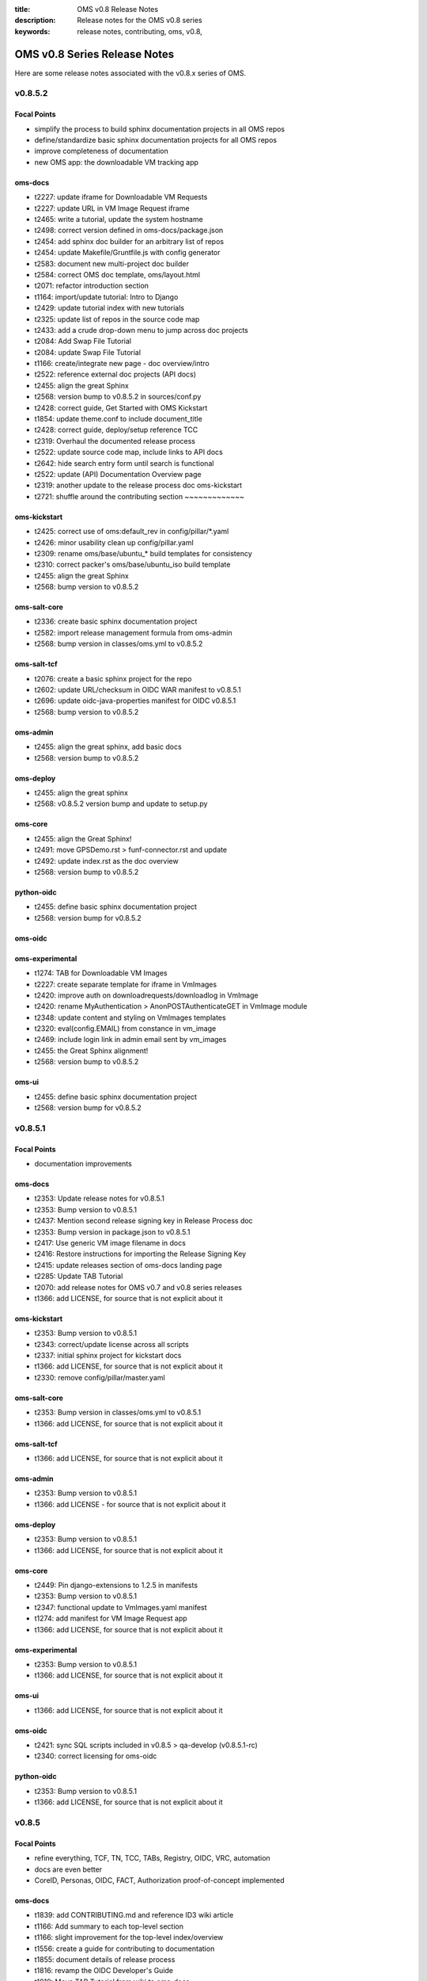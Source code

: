 :title: OMS v0.8 Release Notes
:description: Release notes for the OMS v0.8 series
:keywords: release notes, contributing, oms, v0.8,


.. _v0.8-release_notes:

OMS v0.8 Series Release Notes
==============================

Here are some release notes associated with the v0.8.x series of OMS.


v0.8.5.2
--------

Focal Points
~~~~~~~~~~~~

* simplify the process to build sphinx documentation projects in all OMS repos
* define/standardize basic sphinx documentation projects for all OMS repos
* improve completeness of documentation 
* new OMS app: the downloadable VM tracking app


oms-docs
~~~~~~~~

* t2227: update iframe for Downloadable VM Requests
* t2227: update URL in VM Image Request iframe
* t2465: write a tutorial, update the system hostname
* t2498: correct version defined in oms-docs/package.json
* t2454: add sphinx doc builder for an arbitrary list of repos
* t2454: update Makefile/Gruntfile.js with config generator
* t2583: document new multi-project doc builder
* t2584: correct OMS doc template, oms/layout.html
* t2071: refactor introduction section
* t1164: import/update tutorial: Intro to Django
* t2429: update tutorial index with new tutorials
* t2325: update list of repos in the source code map
* t2433: add a crude drop-down menu to jump across doc projects
* t2084: Add Swap File Tutorial
* t2084: update Swap File Tutorial
* t1166: create/integrate new page - doc overview/intro
* t2522: reference external doc projects (API docs)
* t2455: align the great Sphinx
* t2568: version bump to v0.8.5.2 in sources/conf.py
* t2428: correct guide, Get Started with OMS Kickstart
* t1854: update theme.conf to include document_title
* t2428: correct guide, deploy/setup reference TCC
* t2319: Overhaul the documented release process
* t2522: update source code map, include links to API docs
* t2642: hide search entry form until search is functional
* t2522: update (API) Documentation Overview page
* t2319: another update to the release process doc             oms-kickstart
* t2721: shuffle around the contributing section               ~~~~~~~~~~~~~


oms-kickstart
~~~~~~~~~~~~~

* t2425: correct use of oms:default_rev in config/pillar/\*.yaml
* t2426: minor usability clean up config/pillar.yaml
* t2309: rename oms/base/ubuntu_* build templates for consistency
* t2310: correct packer's oms/base/ubuntu_iso build template 
* t2455: align the great Sphinx 
* t2568: bump version to v0.8.5.2 


oms-salt-core
~~~~~~~~~~~~~

* t2336: create basic sphinx documentation project
* t2582: import release management formula from oms-admin
* t2568: bump version in classes/oms.yml to v0.8.5.2


oms-salt-tcf
~~~~~~~~~~~~

* t2076: create a basic sphinx project for the repo
* t2602: update URL/checksum in OIDC WAR manifest to v0.8.5.1
* t2696: update oidc-java-properties manifest for OIDC v0.8.5.1
* t2568: bump version to v0.8.5.2


oms-admin
~~~~~~~~~

* t2455: align the great sphinx, add basic docs
* t2568: version bump to v0.8.5.2


oms-deploy
~~~~~~~~~~

* t2455: align the great sphinx
* t2568: v0.8.5.2 version bump and update to setup.py


oms-core
~~~~~~~~

* t2455: align the Great Sphinx!
* t2491: move GPSDemo.rst > funf-connector.rst and update
* t2492: update index.rst as the doc overview
* t2568: version bump to v0.8.5.2


python-oidc
~~~~~~~~~~~

* t2455: define basic sphinx documentation project
* t2568: version bump for v0.8.5.2


oms-oidc
~~~~~~~~



oms-experimental
~~~~~~~~~~~~~~~~

* t1274: TAB for Downloadable VM Images
* t2227: create separate template for iframe in VmImages
* t2420: improve auth on downloadrequests/downloadlog in VmImage
* t2420: rename MyAuthentication > AnonPOSTAuthenticateGET in VmImage module
* t2348: update content and styling on VmImages templates
* t2320: eval(config.EMAIL) from constance in vm_image
* t2469: include login link in admin email sent by vm_images
* t2455: the Great Sphinx alignment!
* t2568: version bump to v0.8.5.2


oms-ui
~~~~~~

* t2455: define basic sphinx documentation project
* t2568: version bump for v0.8.5.2


v0.8.5.1
--------

Focal Points
~~~~~~~~~~~~

* documentation improvements


oms-docs
~~~~~~~~

* t2353: Update release notes for v0.8.5.1
* t2353: Bump version to v0.8.5.1
* t2437: Mention second release signing key in Release Process doc
* t2353: Bump version in package.json to v0.8.5.1
* t2417: Use generic VM image filename in docs
* t2416: Restore instructions for importing the Release Signing Key
* t2415: update releases section of oms-docs landing page
* t2285: Update TAB Tutorial
* t2070: add release notes for OMS v0.7 and v0.8 series releases
* t1366: add LICENSE, for source that is not explicit about it


oms-kickstart
~~~~~~~~~~~~~

* t2353: Bump version to v0.8.5.1
* t2343: correct/update license across all scripts
* t2337: initial sphinx project for kickstart docs
* t1366: add LICENSE, for source that is not explicit about it
* t2330: remove config/pillar/master.yaml


oms-salt-core
~~~~~~~~~~~~~

* t2353: Bump version in classes/oms.yml to v0.8.5.1
* t1366: add LICENSE, for source that is not explicit about it


oms-salt-tcf
~~~~~~~~~~~~

* t1366: add LICENSE, for source that is not explicit about it


oms-admin
~~~~~~~~~

* t2353: Bump version to v0.8.5.1
* t1366: add LICENSE - for source that is not explicit about it


oms-deploy
~~~~~~~~~~

* t2353: Bump version to v0.8.5.1
* t1366: add LICENSE, for source that is not explicit about it


oms-core
~~~~~~~~

* t2449: Pin django-extensions to 1.2.5 in manifests
* t2353: Bump version to v0.8.5.1
* t2347: functional update to VmImages.yaml manifest
* t1274: add manifest for VM Image Request app
* t1366: add LICENSE, for source that is not explicit about it


oms-experimental
~~~~~~~~~~~~~~~~

* t2353: Bump version to v0.8.5.1
* t1366: add LICENSE, for source that is not explicit about it


oms-ui
~~~~~~

* t1366: add LICENSE, for source that is not explicit about it


oms-oidc
~~~~~~~~

* t2421: sync SQL scripts included in v0.8.5 > qa-develop (v0.8.5.1-rc)
* t2340: correct licensing for oms-oidc


python-oidc
~~~~~~~~~~~

* t2353: Bump version to v0.8.5.1
* t1366: add LICENSE, for source that is not explicit about it


v0.8.5
------

Focal Points
~~~~~~~~~~~~

* refine everything, TCF, TN, TCC, TABs, Registry, OIDC, VRC, automation
* docs are even better
* CoreID, Personas, OIDC, FACT, Authorization proof-of-concept implemented


oms-docs
~~~~~~~~

* t1839: add CONTRIBUTING.md and reference ID3 wiki article
* t1166: Add summary to each top-level section
* t1166: slight improvement for the top-level index/overview
* t1556: create a guide for contributing to documentation
* t1855: document details of release process
* t1816: revamp the OIDC Developer's Guide
* t1819: Move TAB Tutorial from wiki to oms-docs
* t1842: update code blocks for correctness and clarity
* t1875: correct references to IDOIC with OIDC
* t1819: Expand TAB Tutorial
* t1903: oic_validation -> oidc_validation
* t1878: TAB Tutorial updates
* t1878: Add OIDC client creation section to TAB Tutorial
* t2012: Add OIDC Tutorial
* t2015: Lightly copyedit the TAB Dev Environment doc
* t1792: sync qa-develop with updates from master/v0.8.4
* t1792: correct URLs for downloadable VM, still v0.8.3
* t2067: add a map to the OMS source code
* t1908: add tutorial, build docker containers with oms-kickstart
* t1557: add better documentation for deploy.conf in kickstart docs
* t1918: add an API Endpoint Reference for OIDC
* t2036: document importing and confirming OMS Release Signing Key
* t2010: minor config fixup for v0.8.5 release
* t2085: automate build/refresh on file change with grunt/node.js
* t2085: document the new automated doc dev workflow
* t1932: correct external link to CoreID Infra paper
* t2199: Drop 'modules.' prefix when importing OMS modules
* t2305: TAB Tutorial updates
* t1945: add a guide detailing how to skin/theme OIDC
* t1813: Remove links to Background Concepts and Terminology pages
* t1821: refactor/overhaul vm image build docs with packer
* t2318: Update Release Process document
* t2010: Merge v0.8.5 to master
* t2321: correct demo/dev VM import/setup details for v0.8.5


oms-kickstart
~~~~~~~~~~~~~

* t1858: move YAML configs out of repo root
* t1460: write arbitrary pillar from config.yaml to bootstrap.sls
* t1896: use yaml.safe_dump() instead of yaml.dump()
* t1460: create two new kickstart configs, pillar embedded
* t1897: document how to provide config to kickstart as multiple files
* t1460: document the new pillar config key
* t1460: separate pillar.yaml config per revision
* t1792: define base deploy_defaults keys for per-revision pillar
* t1858: point kickstart config at oms-salt-core/legacy
* t1858: include oms-vrc, oms-salt-core, oms-salt-hosting in OMS source code checkout
* t1858: fixup vhost_base_url in deploy_defaults pillar
* t1995: rename SSL key seeded into deploy.conf
* t2014: add oms-inside to source code checkout
* t2010: fixup embedded pillar to sync with reality
* t1906: kickstart kickstart!
* t1906: update README, how to kickstart-kickstart
* t2030: shuffle around YAML configs
* t2051: add more commentary to all YAML configs
* t2068: move states for TCF - oms-salt-core >> oms-salt-tcf
* t2010: fixup master/release kickstart config for v0.8.5
* t1858: define base system packages through pillar
* t1908: add Dockerfiles and docs to kickstart docker containers
* t1982: use embedded pillar to seed reclass' master_tops


oms-salt-core
~~~~~~~~~~~~~

* t1858: import salt states from oms-deploy
* t1858: create /etc/oms.conf
* t2032: add states for basic management of ufw
* t1982: basic states to install and setup reclass
* t2010: move base.sls >> packages.sls
* t1802: add states and config for salt-minion service
* t2010: bump copyleft year to 2014
* t2010: create a packages.yml for reclass
* t2077: leverage reclass' ability to provide top list
* t2080: move oms repos pillar from oms-kickstart to reclass
* t2081: correct file mode set in root SSH keys
* t1556: make it easier to hack on oms-docs
* t1982: improve on the initial reclass formula
* t2206: add formula for installing python, pip, and setuptools
* t2225: add a formula that installs our mkswap script
* t2223: define a state which ensures the OMS base is present
* t2224: import states/cmd.py from saltstack
* t2032: add ufw.allow_http and allow_https states
* t2228: correct pkg handling/install in oms-admin formula
* t2010: create oms-repos-v0_8_5 reclass
* t2010: minor comment/update to oms.repos formula
* t2226: include default oms pillar in reclass oms.yml
* t2223: update oms.admin formula with oms.require_base include
* t2010: Merge v0.8.5 to master
* t2010: Update branch to master in classes/oms.yml


oms-salt-tcf
~~~~~~~~~~~~

* t1858: import current salt states from oms-deploy
* t1850: fixup oidc and nginx states
* t1079: fixup dotfiles setup for root user
* t1899: set JAVA_OPTS in /etc/default/tomcat7 through pillar
* t2010: fixup legacy fullstack.sls
* t2010: clean up .sls for v0.8.5
* t1908: basic states to install docker
* t2073: move opensmtpd pillar keys from oms-kickstart to oms-salt-tcf/classes
* t2074: move sls includes from fullstack sls to reclass
* t2083: remove oms states provided by oms-salt-core
* t2081: fixup user.root state - do not pass on bad file mode
* t2127: bump version of opensmtpd to 5.4.2
* t2129: watch postgres service/pkg, refresh salt modules
* t1488: give vim knowledge about salt format and syntax
* t2087: update OIDC states to build/run with java 7
* t2147: refactor management of OIDC server's java config
* t2147: define oidc pillar in oidc-server-config reclass
* t2152: define default java_opts for OIDC in oidc-server-config reclass
* t2147: refactor OIDC deploy formula + reclass definitions
* t2170: manage tomcat's web.xml, ensure running in production mode
* t2201: update nginx.conf in salt formula for DO
* t2088: fixup license across all salt states
* t2241: define /etc/hostname in hostname sls directly
* t2242: fixup root's tmux config, use default modifier
* t2268: update fullstack formula and reclass definition
* t2010: add ufw.allow_http state to nginx.yml reclass
* t2156: refactor opensmtpd formula, reclass and config
* t2145: include reclass definition with OIDC WARs for v0.8.5
* t2090: add a reclass definition for OIDC as an OMS App
* t2090: CoreID TCC, add states + reclass definitions
* t2243: add a salt formula + reclass definition for PersonaUI
* t2243: add Persona Management App to Small Community TCC


oms-admin
~~~~~~~~~

* t1562: refactor oms-admin to use argh
* t1562: minor fixup to last commit on argh
* t2009: Use single quotes in triple-quoted docstrings      oms-deploy
* t2048: move existing commands to a sub-module in oms_admin~~~~~~~~~~
* t2010: version bump to v0.8.5
* t2010: Merge v0.8.5 to master


oms-deploy
~~~~~~~~~~

* t1573: more efficient install for modules, configs, scripts
* t2038: Remove extra space character from license
* t1935: Update copyright date in Python source files
* t1792: sync qa-develop with master/v0.8.4-rc
* t2010: bump version to v0.8.5
* t1613: ensure tests are run without user input too
* t2093: update default django settings.py, log errors to file
* t2143: suppress verbose output from pip
* t2083: remove all salt formulas, states, modules, pillar


oms-core
~~~~~~~~

* t1361: Create client_credentials module
* t1361: Use client_credentials module in GPSDemo
* t1839: add CONTRIBUTING.md and reference ID3 wiki article
* t1465: Delete old chat app
* t1004: mock flow of TW Perguntus deploy
* t1004: fetch wizard config from selected manifest, and remove hardcoded values.
* t1209: update manifests.json with the latest from the YAML files
* t707:  Use template variables instead of hardcoded values in manifests
* t1903: Rename files (oic_validation -> oidc_validation)
* t1903: oic_validation -> oidc_validation
* t1924: Remove empty Python files
* t1:    Add license to Python files
* t1975: Add workaround for Tastypie create_api_key ImportError
* t1984: Update deprecated import (django.conf.urls.defaults -> django.conf.urls)
* t1818: Add a simple CoreID Registry
* t1953: add a utility to import any importable python object
* t1927: add a manifest and module for Core ID Registration
* t1951: map core IDs to personas in CoreID Registry
* t1970: Create a FACT-enabled PersonaAuthorization class
* t1940: Filter the CoreID Registry's Persona APIs through FACT
* t2009: Use single quotes in triple-quoted docstrings
* t2026: Use introspection endpoint for OIDC validation
* t2027: Remove OpenIdConnectAuthorization.is_authorized() method
* t2037: Add docs and tests to core ID- and persona-related modules
* t2038: Remove extra space character from license
* t2039: Rename cn_sandbox to funf_connector
* t2040: Rename pds_sandbox to gps_demo_pds
* t2041: Rename prox_sandbox to gps_demo_proximity
* t2049: Namespace OIDC-related template variables in manifests
* t1792: sync qa-develop with updates from master/v0.8.4
* t2060: Add perguntus_farming.json fixture
* t1935: Update copyright date in Python source files
* t2150: Change "trust wrapper" to "TAB" in oms-core
* t2150: Change "trust wrapper" to "TAB" in oms-core (rename files)
* t1979: Clean up manifests
* t1965: Add module deps and update Tastypie in PrivateRegistry.yaml
* t2185: Drop 'modules.' prefix when importing OMS modules
* t2166: Improve error handling during OIDC token validation
* t2144: ensure correct Persona/Core ID setup during Registration
* t2144: update CoreID-Registration manifest for v0.8.5
* t2179: refactor CoreID Registration Complete page for usability
* t2144: rename initial scope ven > persona-management
* t1443: reorganize oms-core/static, move into appropriate places
* t2198: correct template parameters in TFrameworks page
* t2216: Turn on tests in CoreID-Registration.yaml
* t2185: Drop 'modules.' prefix when importing OMS modules
* t2165: add manifest for PersonasUI OMS (reference) App
* t1211: Fix PortalRegistry.yaml manifest for v0.8.5
* t1961: Create OIDCFACTAuthorization class
* t2248: Improve error handling during OIDC token validation
* t1922: Update RtD environment and docs
* t1987: Add CoreID Registry docs
* t2179: update default registration complete page


oms-experimental
~~~~~~~~~~~~~~~~

* t1361: Use client_credentials module in GPSDemo
* t1839: add CONTRIBUTING.md and reference ID3 wiki article
* t1465: Delete old chat app
* t1903: oic_validation -> oidc_validation
* t1924: Remove empty Python files
* t2009: Use single quotes in triple-quoted docstrings
* t1935: Update copyright date in Python source files
* t2039: Rename cn_sandbox to funf_connector
* t2040: Rename pds_sandbox to gps_demo_pds
* t2041: Rename prox_sandbox to gps_demo_proximity
* t1979: Clean up manifests
* t2185: Drop 'modules.' prefix when importing OMS modules
* t1961: Use OIDCFACTAuthorization class in GPS Demo and Perguntus


oms-ui
~~~~~~

* t1160: create a generic management UI for OMS Personas
* t1408: move to oms-core base_bootstrap3.html
* t1408: move shared lib.less with common ID3 theme to oms-core. AUTHOR BC
* t1839: add CONTRIBUTING.md and reference ID3 wiki article
* t2165: adding OIDC back to persona ui
* t2165: set Persona UI CoreID API URL through constance
* t2165: move persona management urls into the module
* t2165: merge Persona UI > v0.8.5
* t2144: Add hub_registration_theme module
* t2179: remove complete page from hub_registration_theme
* t2010: Merge v0.8.5 to master


v0.8.4
------

Focal Points
~~~~~~~~~~~~

oms-docs
~~~~~~~~

* t1878: Add OIDC client creation section to TAB Tutorial
* 903: update oic_validation -> oidc_validation
* t1166: Add summary to each top-level section
* t1792: update docs for v0.8.4 release
* t1764: Update GPS Demo Tutorial for v0.8.4


oms-kickstart
~~~~~~~~~~~~~

* t1839: add CONTRIBUTING.md and reference ID3 wiki article


oms-salt-core
~~~~~~~~~~~~~

* t1858: import current salt states from oms-deploy
* t1850: fixup oidc and nginx states
* t1079: fixup dotfiles setup for root user
* t1899: set JAVA_OPTS in /etc/default/tomcat7 through pillar
* t2010: fixup legacy fullstack.sls


oms-admin
~~~~~~~~~

* t1839: add CONTRIBUTING.md and reference ID3 wiki article
* t1792: bump version to v0.8.4
* t1792: merge v0.8.4 to master


oms-deploy
~~~~~~~~~~

* t1613: hardcode hosts list for fabric, and use fabric's execute()
* t1792: sync qa-develop with master
* t1792: bump version to 0.8.4
* t1792: correct default deploy config in oms pillar
* t1898: ensure HTTP > HTTPS redirect is disabled
* t1579: ensure nginx does not block OIDC's .well-known URL
* t1899: disable mongodb service by default
* t1995: correct SSL key in pillar seeds to deploy.conf


oms-core
~~~~~~~~

* t1444: Update access token in GPSDemo.yaml
* t702: add check_questions service to Perguntus manifest
* t1464: Remove unnecessary quotation marks in manifests
* t1471: Unpin pytz version in manifests
* t551: add oms-deploy as a dependency to Registry manifest
* l702: add CRON_EMAIL_DELAY constance to Perguntus
* t790: add module summary doc to all python modules in oms-core
* t1238: Remove PerguntusPlus.yaml manifest
* t1476: ensure Registry's embedded services are disabled by default
* t1494: add simpleStream embedded service to Private Registry manifest
* t1302: add persona_config to PerguntusDemo manifest
* t1302: extract persona wizard config from manifest
* t991: refactor OIDC persona wizard with CoreID page
* t1404: add copy of bootstrap 3.0.0
* t1404: add copy of font-awesome 3.2.1.
* t1404: add copy of HTML5 JS 3.7.0.
* t1404: add copy of LessCSS 1.4.1.
* t1408: move shared lib.less with common ID3 theme to oms-core.
* t1408: add base for bootstrap 3 site
* t1558: update manifests to leverage jinja template variables
* t1618 - added OMSOIDC fallback mechanizem
* t1593: Replace access token with template variable in GPSDemo.yaml
* t1593: Update Questions' send_time format in Perguntus fixtures
* t1593: Fix endpoints in GPSDemoUI.yaml
* t1593: Fix templating when setting funf_connector_base_url in GPSDemo.yaml
* t1593: Rename GPSDemo's PDS to GPSDemoPDS
* t1792: sync qa-develop with v0.8.3 from master
* t1792: correct SSL parameter in Private Registry manifest
* t1792: disable debugger by default, in Private Registry manifest
* t1209: update manifests.json with the latest from the YAML files
* t2049: Namespace OIDC-related template variables in manifests


oms-experimental
~~~~~~~~~~~~~~~~

* t790: Add module summary doc to all Python modules
* t906: if questions email fails to send, let the user know
* t702: fixed backend related issues with cron
* t702 - update APP_OIDC_HOST to OIDC_BASE_URL on all files
* t702: refactor Perguntus check_questions()
* t1609 - removed the link to kodkod vm and moved it into the project.
* t1610 - removed static token from gps javascripts. added OMSOIDC module to add token to requests
* t1609 - removed hardcoded hostname from gpsui
* t1593: Add missing import in prox_sandbox/admin.py
* t1792: update qa-develop with v0.8.3 from master


oms-ui
~~~~~~

* t790: add module summary doc to python modules


oms-oidc
~~~~~~~~

* 4674017 Created an entry for the EclipseLink persistence, which is currently unused, and also limited the amount of logging done to FINE. Now only SQLs are logged, which is considerably  bet
* 58f042e I have defined a custom logger to redirect EclipseLink's logging output to the application log, rather than the server's stdout. Now everything is neat and readable.
* 478ce51 I can define the DDL from Spring only when the tables are not defined already. I cannot run the initialization SQLs only when the database is freshly initialized, though. Not yet. An
* cc02908 I added the ability to change the active user with a command line. This triggered a massive cleanup of all database scripts. Also, my failed DDL-generation experiment gave me all the
* 732c408 Update EclipseLinkSessionLogger.java
* a8789b6 Added a SQL script to insert the BPP App client.
* 70d9b7f Documentation cleanup + added log4j appender to syslog.
* fa8797e t871: Replaced all references of IDOIC to OIDC as to preserve some sanity when more than one acronym means the same thing.
* e6b2f6e Codehale Metrics integration, with logging to JMX and Graphite. The Graphite part is untested right now.
* 7541990 t1839: add CONTRIBUTING.md and reference ID3 wiki article
* 3015533 Update content on the About, Home and Contact pages to point to the relevant ID3 resources rather than MITRE's ones.
* a47bb8a Changed a bit of wording and replaced the Redmine link with the Github issue tracker link for OIDC.
* 67e407d Updated reference to the new developer's guide, which replaced the setup guide Wiki and the setup guide on the docs site.


python-oidc
~~~~~~~~~~~

* t1839: add CONTRIBUTING.md and reference ID3 wiki article


v0.8.3
------

Focal Points
~~~~~~~~~~~~

oms-docs
~~~~~~~~

* t1441: initial commit for new docs proposal
* t968: detail first steps with deployment
* t1481: remove specific versions from requirements.txt
* t1481: refactor README.md - detail how to contribute
* t1480: refine styling and fix accordion in navbar
* t1477: comment out snippet about VRC and other next steps for the future
* t1477: improve details RE first steps of deployment
* t1477: detail domain/SSL setup in first_steps.rst
* t1480: change styles and colors
* t1477: add sphinx.ext.todo module to conf.py
* t1477: hide docs that are not yet ready or required
* t1477: correct tmux commands
* t1477: add Private TCC deployment docs
* t1478: point to oms-kickstart config in master branch
* t1477: add helpful notes about SSL in first_steps.rst
* t1477: import Persona/CoreID resources from wiki
* t1477: swap example_header include for tutorial_setup.inc
* t1477: import GPS Demo Tutorial from MoinMoin
* t1481: reference tables in rst, for doc contributors
* t1477: import Perguntus Demo Tutorial from MoinMoin
* t1509: Update GPS Demo docs
* t1480: completely refactor theme & style
* t1477: include manual db setup for OIDC deployment
* t1477: disable 'Edit on Github' link for now
* t1477: update examples & conventions in README.md
* t1477: update index.rst to maintain 80 character width
* t1477: update Perguntus docs
* t1529: update OIDC deployment docs, remove manual steps
* t1477: update a few details noted by Patrick
* t1529: remove oidc doc cruft from last update
* t1568: add ID3 MIT license to oms-docs
* t1567: reactivate and update FAQ
* t1477: update main page, sync with updates to MoinMoin
* t1540: fix responsive styling issues with navbar
* t1477: update to sync up with recent changes to wiki
* t1569: reactivate and update contributing section
* t1477: add an outline of sections in these docs
* t1477: add the doc outline to contributing/documentation.rst
* t1480: completely refactor theme & style
* t1477: move initial_deploy to kickstart_oms
* t1555: refactor TAB Developer VM setup guide
* t1555: update URL to current VM image
* t1479: add a section on OIDC
* t1479: update OIDC section to wrap at 80 characters
* t1816: replace OIDCs setup guide with a developers guide
* t1813: fixup links on /introduction/concepts
* t1590: refactor the navbar - make is usable
* t1821: add virtualbox install guide/reference
* t1821: new guide on using packer.io to build vm image
* t1821: update the new guide on building VM images with packer
* t1555: update the TAB Dev VM Setup Guide
* t1829: update wiki link to details for contributors
* t1839: add CONTRIBUTING.md and reference ID3 wiki article
* t1166: slight improvement for the top-level index/overview
* t1556: create a guide for contributing to documentation
* t1855: document details of release process
* t1816: revamp the OIDC Developer's Guide
* t1819: Move TAB Tutorial from wiki to oms-docs
* t1568: add ID3 MIT license to oms-docs
* t1878: TAB Tutorial updates


oms-kickstart
~~~~~~~~~~~~~

* t1476: run state.highstate one last time for the user
* t1792: set oms-deploy revision to master


oms-admin
~~~~~~~~~

* t1315: add unicode encoding declaration
* t1504: basic functions for processing the manifest as a template
* t1504: process the manifest as a jinja template
* t1504: fix bugs related to the last commit
* t1792: bump version to v0.8.3
* t1792: merge v0.8.3 to master


oms-deploy
~~~~~~~~~~

* t1419: Update logstash to 1.2.1
* t1290: minor correction in logstash state
* t1445: update salt states to do what bootstrap did
* t1458: remove shell scripts from oms-deploy
* t308: refactor manifest documentation
* t1476: fix PPA/GPG details in mongo state
* t1487: move root-specific details from oms state >> root.sls
* t1487: import OIDC states and dependencies from salt-(non)-common
* t1487: include an nginx location block for OIDC
* t1478: checkout master branch on each repo, by default
* t1536: update default nginx vhost config for our sanity
* t1487: tweak OIDC pillar keys
* t1553: a simple hostname state for ubuntu
* t1553: include hostname state in fullstack.sls
* t1553: add a deployment config for oms-admin
* t1529: oidc state refactor
* t1529: update how we initialize the OIDC db
* t1556: checkout oms-docs repo with OMS source code
* t1556: ensure states create OMS python and bin directories
* t1556: make it easier to hack on oms-docs
* t1529: let salt set default oidc db username and password
* t1572: base state ensures tmux and vim are installed
* t1504: fix bug RE use of check_results() in oms_deploy.api
* t1792: bump version to v0.8.3


oms-core
~~~~~~~~

* t1476: ensure Registry's embedded services are disabled by default
* t551:  add oms-deploy as a dependency to Registry manifest
* t1593: Fix endpoints in GPSDemoUI.yaml
* t1593: Update access token in GPSDemo.yaml
* t1593: Rename GPSDemo's PDS to GPSDemoPDS
* t1792: merge v0.8.3 to master


oms-experimental
~~~~~~~~~~~~~~~~

* t907: add docstrings to perguntus ui and backend
* t1593: Add missing import in prox_sandbox/admin.py
* t1593: Add missing import in prox_sandbox/admin.py
* t1610 - removed static token from gps javascripts. added OMSOIDC module to add token to requests
* t1610 - removed static token from gps javascripts. added OMSOIDC module to add token to requests
* t1792: Merge v0.8.3 into master


oms-oidc
~~~~~~~~

* 742a482 maintaining the reset-db script for the approved site feature for personas


python-oidc
~~~~~~~~~~~

* t1367: set license, author & maintainer


v0.8.2
------

Focal Points
~~~~~~~~~~~~

oms-kickstart
~~~~~~~~~~~~~

* t820: add standard .gitignore
* t820: include initial kickstart shell script
* t820: add initial kickstart-oms.py
* t820: include an example YAML kickstart config
* t820: refactor README based on kickstart-oms.py
* t1446: add ability to run arbitrary salt modules
* t1446: update example.yaml to include post_kick
* t1461: additional docs on both basic and advanced use
* t1477: ensure README makes note to use tmux
* t1478: add YAML configs for release and latest dev
* t1463: install a specific version of salt-minion


oms-deploy
~~~~~~~~~~

* 1156: include ALLOWED_HOSTS in settings.py.tpl
* t779: embedded TAB services can pass extra parameters to uwsgi
* t779: improve docs/comments for services section of the manifest
* t1194: ensure we validate the app manifest against its config spec
* t1195: ensure run_tests is properly handled/evaluated as a boolean
* t1197: try to read manifest as .yaml before .ini
* t1197: add PyYAML dependency to setup.py
* t1145: convert /var/www/python >> /var/oms/python
* t808: Replace print with Python logging
* t847: correct port parameter in manifest app configspec
* t961: ensure oms-deploy does not step on the SSH public key
* t285: OIDC state in salt-non-common repo has the repo taken care of
* t1146: convert /var/www/python/modules/ >> /var/oms/src/
* t1292: remove incorrect bootstrap complete message
* t875: manage OMS repos in salt
* t1201: correct postgres state
* t1359: update list of OMS repos - include those in active development
* t1315: declare utf-8 encoding in python sources files
* t702: embedded services can now use uwsgi cron scheduler
* t702: fix enabling embedded services
* t1364: properly execute commands in the virtualenv context - for embedded services
* 1415: bump version to v0.8.2


oms-core
~~~~~~~~

* t725: get portal to deploy private registry on another host - edit this msg
* t565: Break up registry into portal_registry and private_registry moduels (first pass)
* t565: Update private_registry.ini to use private_registry module
* t565: Move registry fixtures into appropriate modules
* t842: Delete ID3Registry.ini; copy in portal.ini from oms-deploy as PortalRegistry.ini
* t845: Create PersonaLink in portal registry during registration
* t850: Rename urls_portal.py and urls_private.py to urls.py
* t817: initial persona models/api resources
* merge initial persona APIs >> refactored registry modules
* t795: integrate persona implementation >> registry
* t565: move user registration backend >> portal_registry
* t814: Add ENABLE_PORTAL_REGISTRATION to django-constance
* t852: clean up cruft from persona refactor
* t853: remove old registry doc in prep for updates
* t795: correct use of API Resources in private_registry.api
* t682: add initial CoreIDs API Resource
* t814: merge portal registration config switch >> personas QA
* t565: move registration templates >> portal_registry module
* t814: template for New User Registration closed
* t852: correct references to Personas in VRC
* t842: simplify use of portal_registry config tpl
* t842: update manifests for Portal/Private Registry
* t845: correct reference to PersonaLink model in personas API
* t852: do not create old Persona during user registration
* t842: add urls param to Portal Registry manifest
* t861: set Registry tastypie datetime format to rfc-2822
* t1: add license to personas module
* t795: merge updates from v0.7.1-rc >> personas feature branch
* t945: correct imports in Registry URLs - merge and update from qa-develop
* t874: Add Perguntus fixture from uidemo.idhypercubed.org
* t859: add json fixture with an example oic-compatible persona
* t859: add oic-compatible Principal Persona
* t962: create navigation content block in base template
* t962: update common registry template to use navigation blocko
* t982: merge personas feature branch >> qa-develop
* t708: update django-tastypie to v0.9.16 in Portal/Private Registry manifests
* t951: when we create a User, create an API Key too
* t682: correct idc_admin field on CoreIDs API
* t951: add api_key field to CoreIDs API
* t682: correct missing label in personas.admin
* t900: custom authentication class for CoreIDs API
* t900: enable DjangoPasswordAuthentication() on CoreID API
* t990: upgrade Registry to django 1.5.1
* t885: Add arbiter module
* t885: Add license to new API Transformer files
* t886: Add fixture for Perguntus
* t885 - set manifest urls.py to include share.html and not sharing.html template
* t886: Add Perguntus state fixture
* t1001: OMSOIDC.js expects the app to specify OIDC client/scope/host for token authorization
* t1002: include scope/client/host in Perguntus UI manifest
* t942: update Perguntus Backend manifest for the API Transformer
* t942: add perguntus_state fixture to manifest (Perguntus Backend)
* t985: initial view, form & template to create a CoreID
* t985: add CoreID create view to Private Registry
* t962: tweak css in registry-base.html
* t990: correct tastypie version in Registry manifests, .16 is git dev (next release)
* t985: add Dashboard redirect view
* t995: Add initial django oidc_token module
* t995: Add push_token/ URL to Private Registry
* t1003: POST token to backend once received from OIDC
* t565: duplicate fixtures for Private Registry
* t991: Persona Wizard on coreID page - without backbone.
* t1001: use OIDC_HOST constance config key, update manifests and js
* t991: wizard now create personas on coreid flow
* t971: update scopes for Private Registry tokens
* t991: disable Persona API hiding oic_compatible flag
* t971: disable OpenIdConnectAuthorization() on VRC APIs (for demo)
* t989: Portal Registry user registration refactor
* t994: Create NoOp TCC deployment task
* t990: add ALLOWED_HOSTS setting to Portal manifest
* t1012: add demo-specific TCC deploy task
* t994: fix use of app_urls in Portal's welcome UI
* t1004: intial integration of dynamic persona creation wizard into TAB deploy flow
* t967: ensure hosts fixture loaded into Private Registry
* t1003: hide failed POST token alert message on Core IDs page
* Revert "t1012: add demo-specific TCC deploy task"
* t779: update workerd service config in the Portal/Private Registry
* t1015: Create new token for GPSDemo app
* t1179: Add missing Tastypie dep (mimeparse) to manifests' pip_requirements
* t1175: Pin pytz version for pip 1.4
* t1194: remove extra parameters covered by defaults (in manifests)
* t1203: Create module with PDS base functionality
* t1210: remove unused URLs from portal_registry.urls
* t959: remove login link from Registry UI nav bar
* t1224: Fix ALLOWED_HOSTS values in manifests
* t1205: Use pds_base with GPSDemo
* t1198: Update manifests to pin Django at 1.5.3
* t1198: Update manifests to pin Django at 1.5.4
* t1204: Add logging to pds_base
* t1243: Add pds_base support to PerguntusDemo.ini manifest
* t1203: Make pds_base.models.PdsModel abstract
* t1251: Update Perguntus fixtures with new pds_base fields
* t1259: Remove virtualenv_root and module_root settings from Perguntus manifests
* t1257: Remove resource app from GPSDemo.ini manifest
* t1261: Remove unused settings vars in GPSDemo.ini manifest
* t1264: Update GPSDemo fixture with new pds_base fields
* t1242: Use haversine formula for calculating distance in prox_sandbox module
* t937: Rename API Transformer to FACT
* t1197: convert INI-formatted manifests to YAML
* t1301: Update access token in GPSDemo.yaml manifest
* t1315: declare unicode encoding in all python source
* t1258: Update Perguntus to use new PDS app
* t1172: include predefined questions in Perguntus manifest
* t1364: simplify commands in embedded services, for each Registry
* t1235: Add manifest and fixture for PerguntusPlus
* t1235: Fix PerguntusPlus email recipient
* t1372: Update GPSDemo token
* t1265: Add NOOP FACT to GPSDemo
* t1346: remove client/scope/token defaults hardcoded into OMSOIDC.js
* t1346: refactor oidc_host as oidc_base_url in OMSOIDC.js
* t1346: OMSOIDC.js should require scope/client/url


oms-experimental
~~~~~~~~~~~~~~~~

* t870: add license to perguntus_backend.send_question
* t938: Change "trust wrapper" to "TAB" in oms-experimental
* t932: Limit code to 80 columns in GPSDemo sandboxes
* t931: Sort ClientLocationResource in model, not in resource
* t885: Add API Transformer feature
* t885: Add Authorization class to PerguntusStateResource
* t885: Add license to new API Transformer files
* t885: Rename "filter" to "transform"
* t886: Create simple UI to manipulate Perguntus state object
* t885: Use haversine formula to measure distance
* t942 - fixed JS error when no data
* t942 - fixed loading leaflet JS module locally (fix HTTPS issues)
* t942 - fixed question saved as 'text' and not 'open'. added notification of messages in days logs. showing yes/no questions on map
* t942 - added notification of total messages for month
* t942 - removed sharing page
* t942 - removed phone from settings page
* t942 - fix delete capability. now delete question. added confirmation for delete
* Merge branch 't885' into t942
* t942 - restore sharing page. set it to marucry page.
* t942 - fixed sharing menu hidden in menu page
* t942 - edit question progress. sharing page enhancements.
* t942 - editing functionally done.
* t942 - removed auth from answering questions
* t942 - removed auth from answering questions
* t942 - removed auth from answering questions
* t942 - Yes/No questions get counted into the log and show up too
* t942 - Make sure graph is scaled 0-10
* t942 - added a nice time chooser to add a question form
* t886: Always allow object creation in DSAuthorization class
* t886: Move list_to_boolean decorator to perguntus_backend/decorators.py
* Merge updates to Perguntus Backend >> t942
* t1002: add OMS OIDC UI module to PerguntusUI
* t1002: add OMS OIDC UI module to PerguntusUI
* t971: fix various issues in Perguntus, prior to demo
* t1205: Use pds_base with GPSDemo
* t877: if Perguntus questions API fails, make it clear
* t1243: Add pds_base support to perguntus_backend module
* t1257: Remove Resource Server stub from GPSDemo
* t1261: Remove old unit tests from pds_sandbox and prox_sandbox modules
* t1242: Use haversine formula for calculating distance in prox_sandbox module
* t937: Rename API Transformer to FACT
* t1258: perguntus_backend cleanup (whitespace and imports)
* t1258: Remove unused file perguntus_backend/tests.py
* t1258: Add license to files in perguntus_backend where it is missing
* t1258: Create perguntus_pds module
* t1258: Update Perguntus code to use new PDS app
* t1315: Declare utf-8 encoding in Python sources files
* t1172: quick start questions UI updates for perguntus
* t906: if questions email fails to send, let the user know
* t1235: Add django-admin command to check proximity and send an email
* t1265: Add NOOP FACT to GPSDemo
* t1: Add license to two empty Python files


oms-ui
~~~~~~

* c74b43a t827 - personas management ui basic functionality
* 6df41b8 PersonasManagmentUI facelift
* 7f364ae add ManifestSelection to Persona to initiate Wizard
* e6281a0 updated file names
* 4d28be5 added template files
* 5fa88a3 added JS files (removed because of rename)
* 40cfd90 added padding for support of header
* 08cc2f6 remove unused python source from personas_management_ui
* 54e238c t1: adding missing license to personas_management_ui


oms-oidc
~~~~~~~~

* 87b1b83 Migrate to version 1.0.9 of MITRE's OIC code.
* 984c8ed Implemented handling for scenarios where there is no user authenticated, but there is client. This is important as some of the new flows being integrate will make a heavy use of that
* 458eb56 Added a lot of testing for the non-user-approved and client credential scenarios. If these ever break again, I will know right away.
* acc7b56 Added tests for refresh tokens and introspect tests for refresh and ID tokens.
* d5e8b25 Reintegrated the User Registry component as per Justin's feedback. A simple properly-written Authentication Provider does the same amount of work as all the code I deleted.
* 904d3fe Implemented Persona support for MITRE's own Introspect endpoint, and added tests for it. Also, fixed a bug managing the Jetty servers by some integration tests. And finally stopped t
* 38087ff Added some Javadoc and annotations to the parts I have added to the customized Persona-Aware Token Introspection endpoint.
* 8ab74a5 Forgot one.
* 2829ce5 Added a managed client entity + repository for use by the client credentials flow.
* 26929e4 Added an extra check if the cascading to ClientDetails works.
* bdc5fb2 Implemented a token enhancer to add the governing user personas to the client when the client credentials flow is used, properly adjusting the scopes on the client. A client credenti
* 3151a4c A little cleanup for consistency in getting ready to wire the ManagedClient concept into the dynamic registration.
* aacb7b2 Cleanup of imports.
* f1ea197 Dynamic Client Registration functionality now implemented, but yet to be tested. Fixed a bug with superclient API causing it to report on scopes requested for token, not those grante
* a659f6d A lot of little cleanup all over the place. Tested the new feature manually as much as I could, I have yet to write the automated tests. Updated the IDOIC-DEMO project for up-to-date
* c8ddb8c Added some testing for the dynamic client registration. Not nearly enough, but it is end-to-end: More to come.
* f568ae9 Added additional unit tests for client registration, allowed server to configure itself from a property file, created tests for initialization from property file
* 346ba6d Fixed a benign error with the HSQL database used for unit and integration testing. In-memory databases don't like being redefined.
* ae313c5 Fixed one of the dynamic registration tests and added an additional one to test a user granting additional personas interactively.
* 0e93dcb one more time
* 7c4c625 Forgot to restore the @Ignore on WaitAndDoNothingIntegrationTest. This is my test for debugging integration tests, I don't want it holding the build.
* d94f156 Added logic to restrict admin access to a token approved by an administrator, except when the superclient scope is there and approved.
* d05b65f Added a new profile for TWO.
* 118a6b9 Update Setup Guide.rst
* 4bfc434 Persona Approval feature development complete on the persona approval side.
* 219b1b1 cleaned up an eye-sore.
* 4971169 configuration to make the initial implementation of the Persona User Approval on the Persona approval page. It appears to work.
* 00a33a1 Added batch configuration needed to clean up the persona approval site table periodically.
* 810c36f missing a zero
* a9e2ce7 Merge remote-tracking branch 'origin/t763-persona-solution' into t763-persona-solution
* a119af6 Fixed a typo in property file and the Spring configuration it drives (t1403)
* a5fec12 Moved integration testing Jetty server to port 18080 from 8080, and the authorization code Jetty server from port 8081 to 18081. (t1433)
* 6a75abf removed the whitelisted_site_id from the id3_persona_approved_site table. It makes not sense to whitelist user personas on a client, personas are a user concept and there is no way t
* 94857c4 Added a PersonaApprovedSite API, similar to the ApprovedSite one. Also, formatted personas to display with their relevant sections only by adding a custom view for them. Finally, cha
* c6cc4f7 Added a big unit test testing the entire persona approval decision flow + the entire persona approval API.
* 56df02f Forgot to validate the personas into the remembered decision.
* f0f8815 Started writing a test for the persona solution usecase (unfinished) and found and fixed a bug with the persona solution: a gap. The initial registration token is being removed if th
* 0b847ea Finished writing the persona usecase integration test. Found a fixed a bug in my token helpers for the integration tests. Extracted one of embedded integration VOs out of the test as
* a3fb860 Implemented the Persona-Approved Sites UI as a separate feature.
* 1cc3f92 Fixed database script to define database tables for cross-table relationships.


python-oidc
~~~~~~~~~~~

* 705ac4b license
* ca60bc7 add PyCharm project files to gitignore
* de94c7d add virtualenv to gitignore
* a5ab9fc start working on the Client class
* 2f1a64b add some more default fields from the API docs
* d4a2631 CRUD endpoints
* a1421da instead of using a dict as attributes, create object from dict, and dump it to one
* f2bea51 method to get the reqests method based on the endpoint
* 4603bee create
* 284022c read
* 186e0f2 update
* 71a53e7 delete
* 1ad746e save creates or updates
* 48ad18b get is a synonym for read
* ae1f01a utility functions for updating scopes
* 0929544 get all clients list from server
* 6b990f1 base class for API objects
* 3d6a479 Token API class
* b219c3a parent Api object, takes care of providing identifying user for requests
* 739f846 better name for baseclass
* ecb8718 t806: Hook up to server (logrus); miscellaneous cleanup; add unit tests
* d55a8d4 t806: Pass in host instead of hardcoding
* a255feb DRY: use _API_ROOT directly in _get_endpoint
* 9d7263d move host part of the URL to the Api class
* 65c7a66 add default scopes and personas to api
* 103257f we need the _api member in classmethods as well, so saving it in __init__ is no good
* 8869343 style: use the _api class member instead of the closure variable
* aeba3ed bugfix
* e8e88f2 DRY: refactor out the Authorization header
* 417559b offline_access is giving trouble
* e2168e5 fix the Token.read method
* e42993a keep CRUD methods public
* e49f11b add a Token.save method just to be coherent with the Client API
* 7cbb2fb convert Token.accessTokenExpiresAt to datetime object
* 1d52fb9 Merge pull request t2 from Lacrymology/IDCubed/pr1
* 2c7b73a utility method to wrap HTTPErrors with MitreIdExceptions
* 5e3b4fe don't lose the original exceptions when raising a MitreIdException
* 5e90046 make sure the created client is deleted even if a test fails
* c497cde until tokens stop expiring, I cannot be sure I'll know the default token's properties
* a142603 new token
* 623d3b9 Token.read() doesn't have default values anymore
* 3070036 Merge pull request t1 from Lacrymology/master


